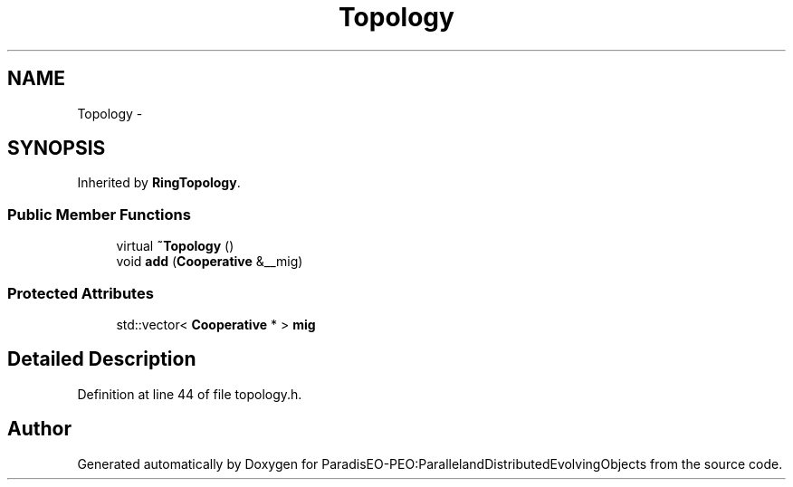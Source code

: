 .TH "Topology" 3 "12 Oct 2007" "Version 1.0" "ParadisEO-PEO:ParallelandDistributedEvolvingObjects" \" -*- nroff -*-
.ad l
.nh
.SH NAME
Topology \- 
.SH SYNOPSIS
.br
.PP
Inherited by \fBRingTopology\fP.
.PP
.SS "Public Member Functions"

.in +1c
.ti -1c
.RI "virtual \fB~Topology\fP ()"
.br
.ti -1c
.RI "void \fBadd\fP (\fBCooperative\fP &__mig)"
.br
.in -1c
.SS "Protected Attributes"

.in +1c
.ti -1c
.RI "std::vector< \fBCooperative\fP * > \fBmig\fP"
.br
.in -1c
.SH "Detailed Description"
.PP 
Definition at line 44 of file topology.h.

.SH "Author"
.PP 
Generated automatically by Doxygen for ParadisEO-PEO:ParallelandDistributedEvolvingObjects from the source code.
